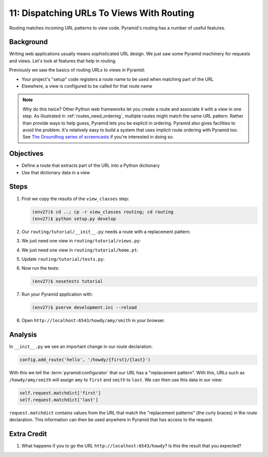 ==========================================
11: Dispatching URLs To Views With Routing
==========================================

Routing matches incoming URL patterns to view code. Pyramid's routing
has a number of useful features.

Background
==========

Writing web applications usually means sophisticated URL design. We
just saw some Pyramid machinery for requests and views. Let's look at
features that help in routing.

Previously we saw the basics of routing URLs to views in Pyramid:

- Your project's "setup" code registers a route name to be used when
  matching part of the URL

- Elsewhere, a view is configured to be called for that route name

.. note::

    Why do this twice? Other Python web frameworks let you create a
    route and associate it with a view in one step. As
    illustrated in :ref:`routes_need_ordering`, multiple routes might match the
    same URL pattern. Rather than provide ways to help guess, Pyramid lets you
    be explicit in ordering. Pyramid also gives facilities to avoid the
    problem.  It's relatively easy to build a system that uses implicit route
    ordering with Pyramid too.  See `The Groundhog series of screencasts 
    <http://bfg.repoze.org/videos#groundhog1>`_ if you're interested in
    doing so.

Objectives
==========

- Define a route that extracts part of the URL into a Python dictionary

- Use that dictionary data in a view

Steps
=====

#. First we copy the results of the ``view_classes`` step:

   .. code-block:: bash

    (env27)$ cd ..; cp -r view_classes routing; cd routing
    (env27)$ python setup.py develop

#. Our ``routing/tutorial/__init__.py`` needs a route with a replacement
   pattern:

   .. literalinclude:: routing/tutorial/__init__.py
    :linenos:

#. We just need one view in ``routing/tutorial/views.py``:

   .. literalinclude:: routing/tutorial/views.py
    :linenos:

#. We just need one view in ``routing/tutorial/home.pt``:

   .. literalinclude:: routing/tutorial/home.pt
    :language: html
    :linenos:

#. Update ``routing/tutorial/tests.py``:

   .. literalinclude:: routing/tutorial/tests.py
    :linenos:

#. Now run the tests:

   .. code-block:: bash

    (env27)$ nosetests tutorial

#. Run your Pyramid application with:

   .. code-block:: bash

    (env27)$ pserve development.ini --reload

#. Open ``http://localhost:6543/howdy/amy/smith`` in your browser.

Analysis
========

In ``__init__.py`` we see an important change in our route declaration:

.. code-block:: python

    config.add_route('hello', '/howdy/{first}/{last}')

With this we tell the :term:`pyramid:configurator` that our URL has
a "replacement pattern".  With this, URLs such as ``/howdy/amy/smith``
will assign ``amy`` to ``first`` and ``smith`` to ``last``. We can then
use this data in our view:

.. code-block:: python

    self.request.matchdict['first']
    self.request.matchdict['last']

``request.matchdict`` contains values from the URL that match the
"replacement patterns" (the curly braces) in the route declaration.
This information can then be used anywhere in Pyramid that has access
to the request.

Extra Credit
============

#. What happens if you to go the URL
   ``http://localhost:6543/howdy``? Is this the result that you
   expected?

.. seealso:: `Weird Stuff You Can Do With URL
   Dispatch <http://www.plope.com/weird_pyramid_urldispatch>`_
